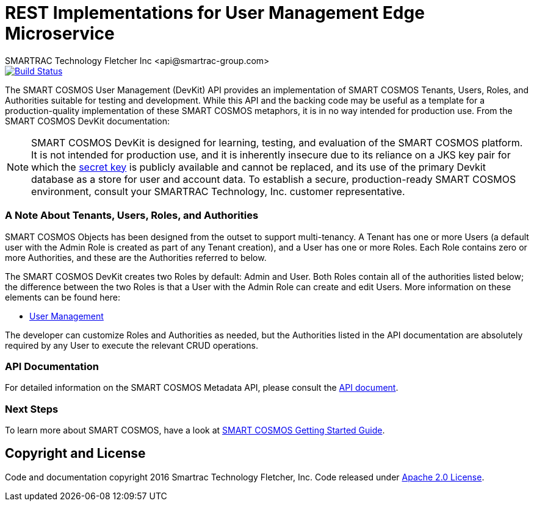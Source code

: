 = REST Implementations for User Management Edge Microservice
SMARTRAC Technology Fletcher Inc <api@smartrac-group.com>
ifdef::env-github[:USER: SMARTRACTECHNOLOGY]
ifdef::env-github[:REPO: smartcosmos-edge-user-devkit]
ifdef::env-github[:BRANCH: master]

image::https://jenkins.smartcosmos.net/buildStatus/icon?job={USER}/{REPO}/{BRANCH}[Build Status, link=https://jenkins.smartcosmos.net/job/{USER}/job/{REPO}/job/{BRANCH}/]

The SMART COSMOS User Management (DevKit) API provides an implementation of
SMART COSMOS Tenants, Users, Roles, and Authorities suitable for testing and
development. While this API and the backing code may be useful as a template
for a production-quality implementation of these SMART COSMOS metaphors, it
is in no way intended for production use. From the SMART COSMOS DevKit documentation:

NOTE: SMART COSMOS DevKit is designed for learning, testing, and evaluation
of the SMART COSMOS platform. It is not intended for production use, and it is
inherently insecure due to its reliance on a JKS key pair for which the
https://github.com/SMARTRACTECHNOLOGY/smartcosmos-auth-server/blob/master/src/main/resources/smartcosmos.\jks[secret key]
is publicly available and cannot be replaced, and its use of the primary Devkit
database as a store for user and account data. To establish a secure, production-ready
SMART COSMOS environment, consult your SMARTRAC Technology, Inc. customer representative.

=== A Note About Tenants, Users, Roles, and Authorities

SMART COSMOS Objects has been designed from the outset to support multi-tenancy.
A Tenant has one or more Users (a default user with the Admin Role is created as part
of any Tenant creation), and a User has one or more Roles. Each Role contains zero
or more Authorities, and these are the Authorities referred to below.

The SMART COSMOS DevKit creates two Roles by default: Admin and User. Both Roles
contain all of the authorities listed below; the difference between the two Roles
is that a User with the Admin Role can create and edit Users. More information on
these elements can be found here:

* https://api.smartcosmos.net/microservices/smartcosmos-edge-user-devkit/index.html[User Management]

The developer can customize Roles and Authorities as needed, but the Authorities
listed in the API documentation are absolutely required by any User to execute the
relevant CRUD operations.

=== API Documentation

For detailed information on the SMART COSMOS Metadata API, please consult the link:API.adoc[API document].

=== Next Steps

To learn more about SMART COSMOS, have a look at link:https://github.com/SMARTRACTECHNOLOGY/smartcosmos-devkit#smart-cosmos-getting-started-guide[SMART COSMOS Getting Started Guide].


== Copyright and License
Code and documentation copyright 2016 Smartrac Technology Fletcher, Inc.  Code released under link:LICENSE[Apache 2.0 License].
